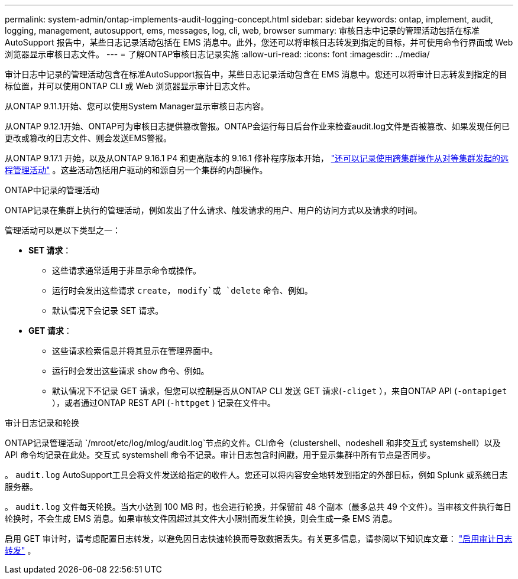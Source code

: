 ---
permalink: system-admin/ontap-implements-audit-logging-concept.html 
sidebar: sidebar 
keywords: ontap, implement, audit, logging, management, autosupport, ems, messages, log, cli, web, browser 
summary: 审核日志中记录的管理活动包括在标准 AutoSupport 报告中，某些日志记录活动包括在 EMS 消息中。此外，您还可以将审核日志转发到指定的目标，并可使用命令行界面或 Web 浏览器显示审核日志文件。 
---
= 了解ONTAP审核日志记录实施
:allow-uri-read: 
:icons: font
:imagesdir: ../media/


[role="lead"]
审计日志中记录的管理活动包含在标准AutoSupport报告中，某些日志记录活动包含在 EMS 消息中。您还可以将审计日志转发到指定的目标位置，并可以使用ONTAP CLI 或 Web 浏览器显示审计日志文件。

从ONTAP 9.11.1开始、您可以使用System Manager显示审核日志内容。

从ONTAP 9.12.1开始、ONTAP可为审核日志提供篡改警报。ONTAP会运行每日后台作业来检查audit.log文件是否被篡改、如果发现任何已更改或篡改的日志文件、则会发送EMS警报。

从ONTAP 9.17.1 开始，以及从ONTAP 9.16.1 P4 和更高版本的 9.16.1 修补程序版本开始， link:audit-manage-cross-cluster-requests.html["还可以记录使用跨集群操作从对等集群发起的远程管理活动"] 。这些活动包括用户驱动的和源自另一个集群的内部操作。

.ONTAP中记录的管理活动
ONTAP记录在集群上执行的管理活动，例如发出了什么请求、触发请求的用户、用户的访问方式以及请求的时间。

管理活动可以是以下类型之一：

* *SET 请求*：
+
** 这些请求通常适用于非显示命令或操作。
** 运行时会发出这些请求 `create`， `modify`或 `delete` 命令、例如。
** 默认情况下会记录 SET 请求。


* *GET 请求*：
+
** 这些请求检索信息并将其显示在管理界面中。
** 运行时会发出这些请求 `show` 命令、例如。
** 默认情况下不记录 GET 请求，但您可以控制是否从ONTAP CLI 发送 GET 请求(`-cliget` ），来自ONTAP API (`-ontapiget` ），或者通过ONTAP REST API (`-httpget` ) 记录在文件中。




.审计日志记录和轮换
ONTAP记录管理活动 `/mroot/etc/log/mlog/audit.log`节点的文件。CLI命令（clustershell、nodeshell 和非交互式 systemshell）以及 API 命令均记录在此处。交互式 systemshell 命令不记录。审计日志包含时间戳，用于显示集群中所有节点是否同步。

。 `audit.log` AutoSupport工具会将文件发送给指定的收件人。您还可以将内容安全地转发到指定的外部目标，例如 Splunk 或系统日志服务器。

。 `audit.log` 文件每天轮换。当大小达到 100 MB 时，也会进行轮换，并保留前 48 个副本（最多总共 49 个文件）。当审核文件执行每日轮换时，不会生成 EMS 消息。如果审核文件因超过其文件大小限制而发生轮换，则会生成一条 EMS 消息。

启用 GET 审计时，请考虑配置日志转发，以避免因日志快速轮换而导致数据丢失。有关更多信息，请参阅以下知识库文章： https://kb.netapp.com/on-prem/ontap/Ontap_OS/OS-KBs/Enabling_audit-log_forwarding["启用审计日志转发"^] 。
